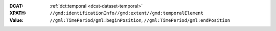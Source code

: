 :DCAT: :ref:`dct:temporal <dcat-dataset-temporal>`
:XPATH: ``//gmd:identificationInfo//gmd:extent//gmd:temporalElement``
:Value: ``//gml:TimePeriod/gml:beginPosition``, ``//gml:TimePeriod/gml:endPosition``

.. code-block:: xml
    :caption: getting temporals with XPATH

    //gmd:identificationInfo//gmd:extent//gmd:temporalElement//gml:TimePeriod/gml:beginPosition
    //gmd:identificationInfo//gmd:extent//gmd:temporalElement//gml:TimePeriod/gml:endPosition
